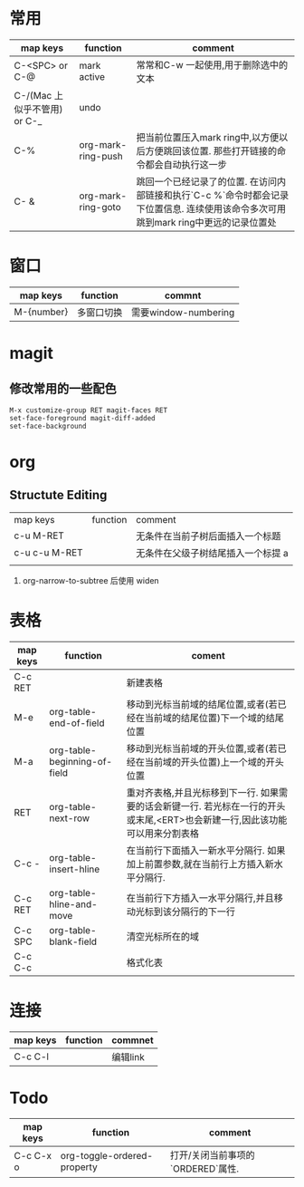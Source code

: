 #+STARTUP: align shrink


* 常用
   |------------------------------+--------------------+--------------------------------------------------------------------------------------------------------------------------------------|
   | map keys                     | function           | comment                                                                                                                              |
   |------------------------------+--------------------+--------------------------------------------------------------------------------------------------------------------------------------|
   | C-<SPC> or C-@               | mark active        | 常常和C-w 一起使用,用于删除选中的文本                                                                                                |
   |------------------------------+--------------------+--------------------------------------------------------------------------------------------------------------------------------------|
   | C-/(Mac 上似乎不管用) or C-_ | undo               |                                                                                                                                      |
   |------------------------------+--------------------+--------------------------------------------------------------------------------------------------------------------------------------|
   | C-%                          | org-mark-ring-push | 把当前位置压入mark ring中,以方便以后方便跳回该位置. 那些打开链接的命令都会自动执行这一步                                             |
   |------------------------------+--------------------+--------------------------------------------------------------------------------------------------------------------------------------|
   | C- &                         | org-mark-ring-goto | 跳回一个已经记录了的位置. 在访问内部链接和执行`C-c %`命令时都会记录下位置信息. 连续使用该命令多次可用跳到mark ring中更远的记录位置处 |
   |------------------------------+--------------------+--------------------------------------------------------------------------------------------------------------------------------------|

* 窗口
|------------+------------+----------------------|
| map keys   | function   | commnt               |
|------------+------------+----------------------|
| M-{number} | 多窗口切换 | 需要window-numbering |
|------------+------------+----------------------|

* magit
** 修改常用的一些配色

   #+BEGIN_SRC 
       M-x customize-group RET magit-faces RET
       set-face-foreground magit-diff-added
       set-face-background   
   #+END_SRC

* org
** Structute Editing
   |---------------+----------+------------------------------------|
   | map keys      | function | comment                            |
   | c-u M-RET     |          | 无条件在当前子树后面插入一个标题   |
   | c-u c-u M-RET |          | 无条件在父级子树结尾插入一个标提 a |
   |               |          |                                    |
   1. org-narrow-to-subtree 后使用 widen 

* 表格
      |----------+------------------------------+------------------------------------------------------------------------------------------------------------------------------|
      | map keys | function                     | coment                                                                                                                       |
      |----------+------------------------------+------------------------------------------------------------------------------------------------------------------------------|
      | C-c RET  |                              | 新建表格                                                                                                                     |
      |----------+------------------------------+------------------------------------------------------------------------------------------------------------------------------|
      | M-e      | org-table-end-of-field       | 移动到光标当前域的结尾位置,或者(若已经在当前域的结尾位置)下一个域的结尾位置                                                  |
      |----------+------------------------------+------------------------------------------------------------------------------------------------------------------------------|
      | M-a      | org-table-beginning-of-field | 移动到光标当前域的开头位置,或者(若已经在当前域的开头位置)上一个域的开头位置                                                  |
      |----------+------------------------------+------------------------------------------------------------------------------------------------------------------------------|
      | RET      | org-table-next-row           | 重对齐表格,并且光标移到下一行. 如果需要的话会新键一行. 若光标在一行的开头或末尾,<ERT>也会新建一行,因此该功能可以用来分割表格 |
      |----------+------------------------------+------------------------------------------------------------------------------------------------------------------------------|
      | C-c -    | org-table-insert-hline       | 在当前行下面插入一新水平分隔行. 如果加上前置参数,就在当前行上方插入新水平分隔行.                                             |
      |----------+------------------------------+------------------------------------------------------------------------------------------------------------------------------|
      | C-c RET  | org-table-hline-and-move     | 在当前行下方插入一水平分隔行,并且移动光标到该分隔行的下一行                                                                  |
      |----------+------------------------------+------------------------------------------------------------------------------------------------------------------------------|
      | C-c SPC  | org-table-blank-field        | 清空光标所在的域                                                                                                             |
      |----------+------------------------------+------------------------------------------------------------------------------------------------------------------------------|
      | C-c C-c  |                              | 格式化表                                                                                                                     |
      |----------+------------------------------+------------------------------------------------------------------------------------------------------------------------------|

* 连接
     |----------+----------+----------|
     | map keys | function | commnet  |
     |----------+----------+----------|
     | C-c C-l  |          | 编辑link |
     |----------+----------+----------|
     
* Todo
  |-----------+-----------------------------+-----------------------------------|
  | map keys  | function                    | comment                           |
  |-----------+-----------------------------+-----------------------------------|
  | C-c C-x o | org-toggle-ordered-property | 打开/关闭当前事项的`ORDERED`属性. |
  |-----------+-----------------------------+-----------------------------------|
